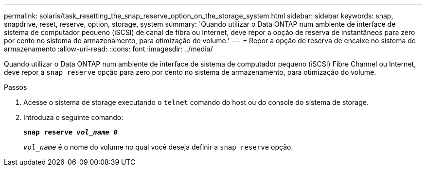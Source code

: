 ---
permalink: solaris/task_resetting_the_snap_reserve_option_on_the_storage_system.html 
sidebar: sidebar 
keywords: snap, snapdrive, reset, reserve, option, storage, system 
summary: 'Quando utilizar o Data ONTAP num ambiente de interface de sistema de computador pequeno (iSCSI) de canal de fibra ou Internet, deve repor a opção de reserva de instantâneos para zero por cento no sistema de armazenamento, para otimização de volume.' 
---
= Repor a opção de reserva de encaixe no sistema de armazenamento
:allow-uri-read: 
:icons: font
:imagesdir: ../media/


[role="lead"]
Quando utilizar o Data ONTAP num ambiente de interface de sistema de computador pequeno (iSCSI) Fibre Channel ou Internet, deve repor a `snap reserve` opção para zero por cento no sistema de armazenamento, para otimização do volume.

.Passos
. Acesse o sistema de storage executando o `telnet` comando do host ou do console do sistema de storage.
. Introduza o seguinte comando:
+
`*snap reserve _vol_name 0_*`

+
`_vol_name_` é o nome do volume no qual você deseja definir a `snap reserve` opção.



